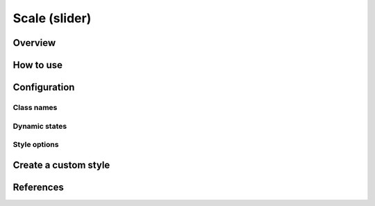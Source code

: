 Scale (slider)
##############

Overview
========

How to use
==========


Configuration
=============

Class names
-----------

Dynamic states
--------------

Style options
-------------

Create a custom style
=====================


References
==========